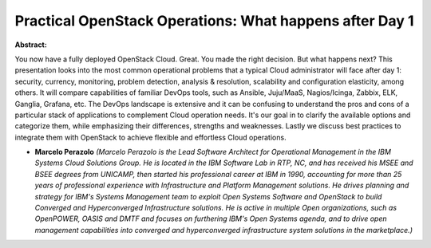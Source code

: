 Practical OpenStack Operations: What happens after Day 1
~~~~~~~~~~~~~~~~~~~~~~~~~~~~~~~~~~~~~~~~~~~~~~~~~~~~~~~~

**Abstract:**

You now have a fully deployed OpenStack Cloud. Great. You made the right decision. But what happens next? This presentation looks into the most common operational problems that a typical Cloud administrator will face after day 1: security, currency, monitoring, problem detection, analysis & resolution, scalability and configuration elasticity, among others. It will compare capabilities of familiar DevOps tools, such as Ansible, Juju/MaaS, Nagios/Icinga, Zabbix, ELK, Ganglia, Grafana, etc. The DevOps landscape is extensive and it can be confusing to understand the pros and cons of a particular stack of applications to complement Cloud operation needs. It's our goal in to clarify the available options and categorize them, while emphasizing their differences, strengths and weaknesses. Lastly we discuss best practices to integrate them with OpenStack to achieve flexible and effortless Cloud operations.


* **Marcelo Perazolo** *(Marcelo Perazolo is the Lead Software Architect for Operational Management in the IBM Systems Cloud Solutions Group. He is located in the IBM Software Lab in RTP, NC, and has received his MSEE and BSEE degrees from UNICAMP, then started his professional career at IBM in 1990, accounting for more than 25 years of professional experience with Infrastructure and Platform Management solutions. He drives planning and strategy for IBM's Systems Management team to exploit Open Systems Software and OpenStack to build Converged and Hyperconverged Infrastructure solutions. He is active in multiple Open organizations, such as OpenPOWER, OASIS and DMTF and focuses on furthering IBM's Open Systems agenda, and to drive open management capabilities into converged and hyperconverged infrastructure system solutions in the marketplace.)*
